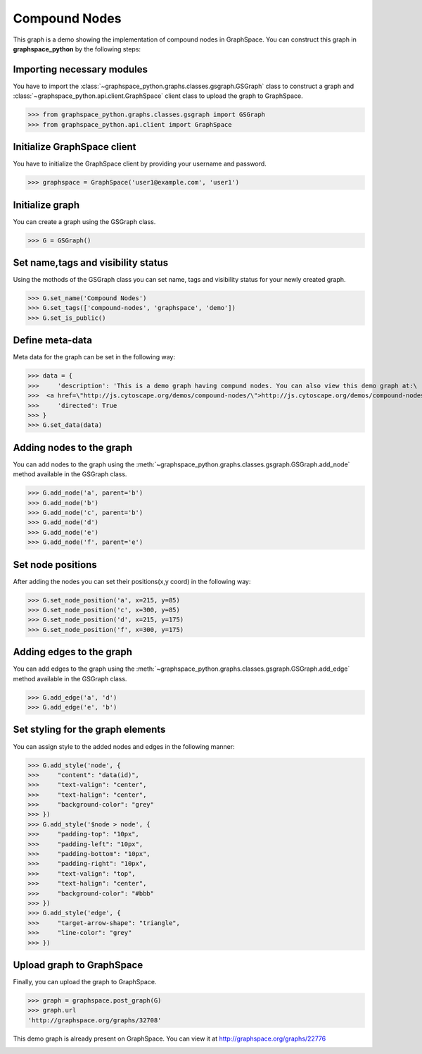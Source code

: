 Compound Nodes
==============

This graph is a demo showing the implementation of compound nodes in GraphSpace.
You can construct this graph in **graphspace_python** by the following steps:

Importing necessary modules
^^^^^^^^^^^^^^^^^^^^^^^^^^^

You have to import the :class:`~graphspace_python.graphs.classes.gsgraph.GSGraph`
class to construct a graph and :class:`~graphspace_python.api.client.GraphSpace` client
class to upload the graph to GraphSpace.

>>> from graphspace_python.graphs.classes.gsgraph import GSGraph
>>> from graphspace_python.api.client import GraphSpace

Initialize GraphSpace client
^^^^^^^^^^^^^^^^^^^^^^^^^^^^

You have to initialize the GraphSpace client by providing your username and password.

>>> graphspace = GraphSpace('user1@example.com', 'user1')

Initialize graph
^^^^^^^^^^^^^^^^

You can create a graph using the GSGraph class.

>>> G = GSGraph()

Set name,tags and visibility status
^^^^^^^^^^^^^^^^^^^^^^^^^^^^^^^^^^^

Using the mothods of the GSGraph class you can set name, tags and visibility status
for your newly created graph.

>>> G.set_name('Compound Nodes')
>>> G.set_tags(['compound-nodes', 'graphspace', 'demo'])
>>> G.set_is_public()

Define meta-data
^^^^^^^^^^^^^^^^

Meta data for the graph can be set in the following way:

>>> data = {
>>>     'description': 'This is a demo graph having compund nodes. You can also view this demo graph at:\
>>>  <a href=\"http://js.cytoscape.org/demos/compound-nodes/\">http://js.cytoscape.org/demos/compound-nodes/</a>',
>>>     'directed': True
>>> }
>>> G.set_data(data)

Adding nodes to the graph
^^^^^^^^^^^^^^^^^^^^^^^^^

You can add nodes to the graph using the :meth:`~graphspace_python.graphs.classes.gsgraph.GSGraph.add_node`
method available in the GSGraph class.

>>> G.add_node('a', parent='b')
>>> G.add_node('b')
>>> G.add_node('c', parent='b')
>>> G.add_node('d')
>>> G.add_node('e')
>>> G.add_node('f', parent='e')

Set node positions
^^^^^^^^^^^^^^^^^^

After adding the nodes you can set their positions(x,y coord) in the following way:

>>> G.set_node_position('a', x=215, y=85)
>>> G.set_node_position('c', x=300, y=85)
>>> G.set_node_position('d', x=215, y=175)
>>> G.set_node_position('f', x=300, y=175)

Adding edges to the graph
^^^^^^^^^^^^^^^^^^^^^^^^^

You can add edges to the graph using the :meth:`~graphspace_python.graphs.classes.gsgraph.GSGraph.add_edge`
method available in the GSGraph class.

>>> G.add_edge('a', 'd')
>>> G.add_edge('e', 'b')

Set styling for the graph elements
^^^^^^^^^^^^^^^^^^^^^^^^^^^^^^^^^^

You can assign style to the added nodes and edges in the following manner:

>>> G.add_style('node', {
>>>     "content": "data(id)",
>>>     "text-valign": "center",
>>>     "text-halign": "center",
>>>     "background-color": "grey"
>>> })
>>> G.add_style('$node > node', {
>>>     "padding-top": "10px",
>>>     "padding-left": "10px",
>>>     "padding-bottom": "10px",
>>>     "padding-right": "10px",
>>>     "text-valign": "top",
>>>     "text-halign": "center",
>>>     "background-color": "#bbb"
>>> })
>>> G.add_style('edge', {
>>>     "target-arrow-shape": "triangle",
>>>     "line-color": "grey"
>>> })

Upload graph to GraphSpace
^^^^^^^^^^^^^^^^^^^^^^^^^^

Finally, you can upload the graph to GraphSpace.

>>> graph = graphspace.post_graph(G)
>>> graph.url
'http://graphspace.org/graphs/32708'

This demo graph is already present on GraphSpace. You can view it at
`http://graphspace.org/graphs/22776 <http://graphspace.org/graphs/22776>`_

.. image:: images/compound-nodes-full.png
